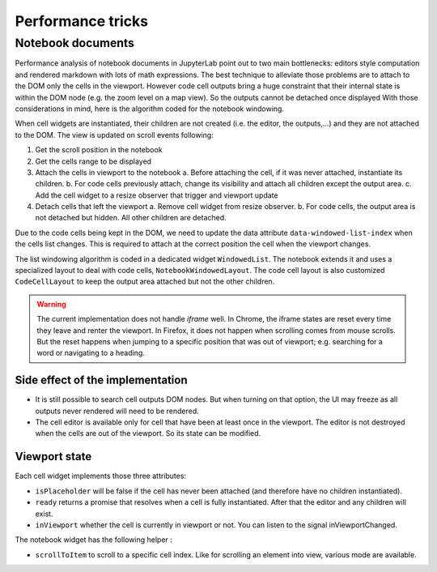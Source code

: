 Performance tricks
==================

Notebook documents
------------------

Performance analysis of notebook documents in JupyterLab point out to two main bottlenecks:
editors style computation and rendered markdown with lots of math expressions. The best
technique to alleviate those problems are to attach to the DOM only the cells in the viewport.
However code cell outputs bring a huge constraint that their internal state is within the
DOM node (e.g. the zoom level on a map view). So the outputs cannot be detached once displayed
With those considerations in mind, here is the algorithm coded for the notebook windowing.

When cell widgets are instantiated, their children are not created (i.e. the editor, the
outputs,…) and they are not attached to the DOM. The view is updated on scroll events following:

1. Get the scroll position in the notebook
2. Get the cells range to be displayed
3. Attach the cells in viewport to the notebook
   a. Before attaching the cell, if it was never attached, instantiate its children.
   b. For code cells previously attach, change its visibility and attach all children except the output area.
   c. Add the cell widget to a resize observer that trigger and viewport update
4. Detach cells that left the viewport
   a. Remove cell widget from resize observer.
   b. For code cells, the output area is not detached but hidden. All other children are detached.

Due to the code cells being kept in the DOM, we need to update the data attribute
``data-windowed-list-index`` when the cells list changes. This is required to attach at the
correct position the cell when the viewport changes.

The list windowing algorithm is coded in a dedicated widget ``WindowedList``. The notebook
extends it and uses a specialized layout to deal with code cells, ``NotebookWindowedLayout``.
The code cell layout is also customized ``CodeCellLayout`` to keep the output area attached
but not the other children.

.. warning::

    The current implementation does not handle *iframe* well. In Chrome, the iframe states are
    reset every time they leave and renter the viewport. In Firefox, it does not happen when
    scrolling comes from mouse scrolls. But the reset happens when jumping to a specific position
    that was out of viewport; e.g. searching for a word or navigating to a heading.

Side effect of the implementation
^^^^^^^^^^^^^^^^^^^^^^^^^^^^^^^^^

- It is still possible to search cell outputs DOM nodes. But when turning on that option,
  the UI may freeze as all outputs never rendered will need to be rendered.
- The cell editor is available only for cell that have been at least once in the viewport.
  The editor is not destroyed when the cells are out of the viewport. So its state can be modified.

Viewport state
^^^^^^^^^^^^^^

Each cell widget implements those three attributes:

- ``isPlaceholder`` will be false if the cell has never been attached (and therefore have no children instantiated).
- ``ready`` returns a promise that resolves when a cell is fully instantiated. After that the editor and any children will exist.
- ``inViewport`` whether the cell is currently in viewport or not. You can listen to the signal inViewportChanged.

The notebook widget has the following helper :

- ``scrollToItem`` to scroll to a specific cell index. Like for scrolling an element into view, various mode are available.
